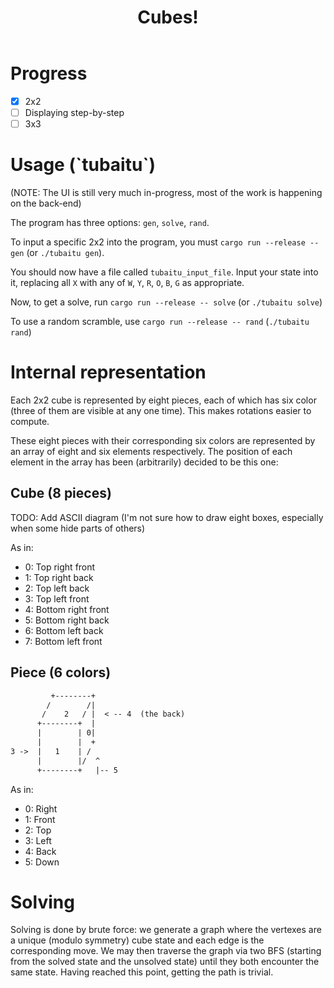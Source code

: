 #+TITLE: Cubes!

* Progress
- [X] 2x2
- [ ] Displaying step-by-step
- [ ] 3x3

* Usage (`tubaitu`)

(NOTE: The UI is still very much in-progress, most of the work is happening on the back-end)

The program has three options: =gen=, =solve=, =rand=.

To input a specific 2x2 into the program, you must =cargo run --release -- gen= (or =./tubaitu gen=).

You should now have a file called =tubaitu_input_file=. Input your state into it, replacing all =X= with any of =W=, =Y=, =R=, =O=, =B=, =G= as appropriate.

Now, to get a solve, run =cargo run --release -- solve= (or =./tubaitu solve=)


To use a random scramble, use =cargo run --release -- rand= (=./tubaitu rand=)

* Internal representation

Each 2x2 cube is represented by eight pieces, each of which has six color (three of them are visible at any one time). This makes rotations easier to compute.

These eight pieces with their corresponding six colors are represented by an array of eight and six elements respectively. The position of each element in the array has been (arbitrarily) decided
to be this one:

** Cube (8 pieces)

TODO: Add ASCII diagram (I'm not sure how to draw eight boxes, especially when some hide parts of others)

As in:
- 0: Top right front
- 1: Top right back
- 2: Top left back
- 3: Top left front
- 4: Bottom right front
- 5: Bottom right back
- 6: Bottom left back
- 7: Bottom left front

** Piece (6 colors)
#+BEGIN_SRC txt
         +--------+   
        /        /|     
       /    2   / |  < -- 4  (the back)  
      +--------+  |     
      |        | 0|     
      |        |  +     
3 ->  |   1    | /      
      |        |/  ^      
      +--------+   |-- 5     
#+END_SRC

As in:
- 0: Right
- 1: Front
- 2: Top
- 3: Left
- 4: Back
- 5: Down

* Solving
Solving is done by brute force: we generate a graph where the vertexes are a unique (modulo symmetry) cube state and each edge is the corresponding move. We may then traverse the graph via two BFS (starting from the solved state and the unsolved state) until they both encounter the same state. Having reached this point, getting the path is trivial.
